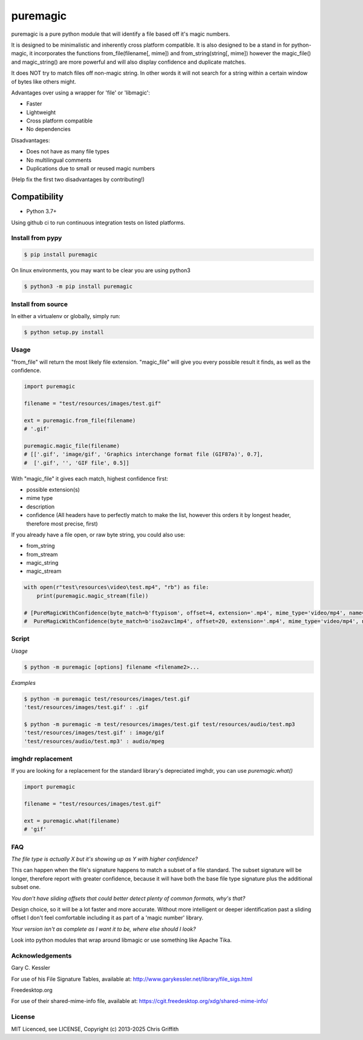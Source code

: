 =========
puremagic
=========

puremagic is a pure python module that will identify a file based off
it's magic numbers.

|CoverageStatus| |License| |PyPi|

It is designed to be minimalistic and inherently cross platform
compatible. It is also designed to be a stand in for python-magic, it
incorporates the functions from\_file(filename[, mime]) and
from\_string(string[, mime]) however the magic\_file() and
magic\_string() are more powerful and will also display confidence and
duplicate matches.

It does NOT try to match files off non-magic string. In other words it
will not search for a string within a certain window of bytes like
others might.

Advantages over using a wrapper for 'file' or 'libmagic':

-  Faster
-  Lightweight
-  Cross platform compatible
-  No dependencies

Disadvantages:

-  Does not have as many file types
-  No multilingual comments
-  Duplications due to small or reused magic numbers

(Help fix the first two disadvantages by contributing!)

Compatibility
~~~~~~~~~~~~~

-  Python 3.7+

Using github ci to run continuous integration tests on listed platforms.

Install from pypy
-----------------

.. code:: bash

        $ pip install puremagic

On linux environments, you may want to be clear you are using python3

.. code:: bash

        $ python3 -m pip install puremagic


Install from source
-------------------

In either a virtualenv or globally, simply run:

.. code:: bash

        $ python setup.py install

Usage
-----

"from_file" will return the most likely file extension. "magic_file"
will give you every possible result it finds, as well as the confidence.

.. code:: python

        import puremagic

        filename = "test/resources/images/test.gif"

        ext = puremagic.from_file(filename)
        # '.gif'

        puremagic.magic_file(filename)
        # [['.gif', 'image/gif', 'Graphics interchange format file (GIF87a)', 0.7],
        #  ['.gif', '', 'GIF file', 0.5]]

With "magic_file" it gives each match, highest confidence first:

-  possible extension(s)
-  mime type
-  description
-  confidence (All headers have to perfectly match to make the list,
   however this orders it by longest header, therefore most precise,
   first)

If you already have a file open, or raw byte string, you could also use:

* from_string
* from_stream
* magic_string
* magic_stream

.. code:: python

        with open(r"test\resources\video\test.mp4", "rb") as file:
            print(puremagic.magic_stream(file))

        # [PureMagicWithConfidence(byte_match=b'ftypisom', offset=4, extension='.mp4', mime_type='video/mp4', name='MPEG-4 video', confidence=0.8),
        #  PureMagicWithConfidence(byte_match=b'iso2avc1mp4', offset=20, extension='.mp4', mime_type='video/mp4', name='MP4 Video', confidence=0.8)]

Script
------

*Usage*

.. code:: bash

        $ python -m puremagic [options] filename <filename2>...

*Examples*

.. code:: bash

        $ python -m puremagic test/resources/images/test.gif
        'test/resources/images/test.gif' : .gif

        $ python -m puremagic -m test/resources/images/test.gif test/resources/audio/test.mp3
        'test/resources/images/test.gif' : image/gif
        'test/resources/audio/test.mp3' : audio/mpeg

imghdr replacement
------------------

If you are looking for a replacement for the standard library's depreciated imghdr, you can use `puremagic.what()`

.. code:: python

        import puremagic

        filename = "test/resources/images/test.gif"

        ext = puremagic.what(filename)
        # 'gif'

FAQ
---

*The file type is actually X but it's showing up as Y with higher
confidence?*

This can happen when the file's signature happens to match a subset of a
file standard. The subset signature will be longer, therefore report
with greater confidence, because it will have both the base file type
signature plus the additional subset one.

*You don't have sliding offsets that could better detect plenty of
common formats, why's that?*

Design choice, so it will be a lot faster and more accurate. Without
more intelligent or deeper identification past a sliding offset I don't
feel comfortable including it as part of a 'magic number' library.

*Your version isn't as complete as I want it to be, where else should I
look?*

Look into python modules that wrap around libmagic or use something like
Apache Tika.

Acknowledgements
----------------

Gary C. Kessler


For use of his File Signature Tables, available at:
http://www.garykessler.net/library/file_sigs.html

Freedesktop.org

For use of their shared-mime-info file, available at:
https://cgit.freedesktop.org/xdg/shared-mime-info/

License
-------

MIT Licenced, see LICENSE, Copyright (c) 2013-2025 Chris Griffith

.. |CoverageStatus| image:: https://coveralls.io/repos/github/cdgriffith/puremagic/badge.svg?branch=develop
   :target: https://coveralls.io/github/cdgriffith/puremagic?branch=develop
.. |PyPi| image:: https://img.shields.io/pypi/v/puremagic.svg?maxAge=2592000
   :target: https://pypi.python.org/pypi/puremagic/
.. |License| image:: https://img.shields.io/pypi/l/puremagic.svg
   :target: https://pypi.python.org/pypi/puremagic/
